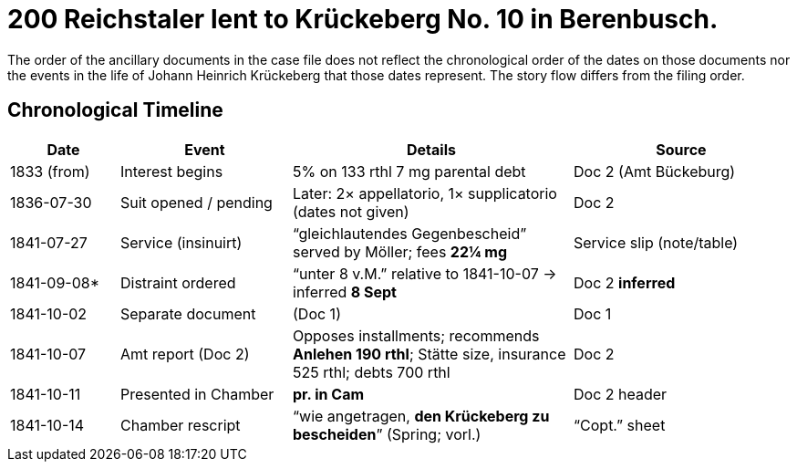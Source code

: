 = 200 Reichstaler lent to Krückeberg No. 10 in Berenbusch.

The order of the ancillary documents in the case file does not reflect the chronological order of the dates on
those documents nor the events in the life of Johann Heinrich Krückeberg that those dates represent. The story flow
differs from the filing order.

== Chronological Timeline

[cols="14%,22%,36%,28%",options="header"]
|===
| Date | Event | Details | Source

| 1833 (from) | Interest begins | 5% on 133 rthl 7 mg parental debt | Doc 2 (Amt Bückeburg)

| 1836-07-30 | Suit opened / pending | Later: 2× appellatorio, 1× supplicatorio (dates not given) | Doc 2

| 1841-07-27 | Service (insinuirt) | “gleichlautendes Gegenbescheid” served by Möller; fees **22¼ mg** | Service slip (note/table)

| 1841-09-08* | Distraint ordered | “unter 8 v.M.” relative to 1841-10-07 → inferred **8 Sept** | Doc 2  *inferred*

| 1841-10-02 | Separate document | (Doc 1) | Doc 1

| 1841-10-07 | Amt report (Doc 2) | Opposes installments; recommends **Anlehen 190 rthl**; Stätte size, insurance 525 rthl; debts 700 rthl | Doc 2

| 1841-10-11 | Presented in Chamber | *pr. in Cam* | Doc 2 header

| 1841-10-14 | Chamber rescript | “wie angetragen, **den Krückeberg zu bescheiden**” (Spring; vorl.) | “Copt.” sheet
|===

